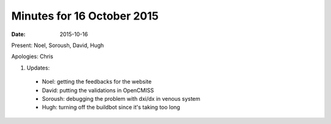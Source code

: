 Minutes for 16 October 2015
===========================

:date: 2015-10-16

Present: Noel, Soroush, David, Hugh

Apologies: Chris

1. Updates:

 - Noel: getting the feedbacks for the website

 - David:  putting the validations in OpenCMISS

 - Soroush: debugging the problem with dxi/dx in venous system

 - Hugh: turning off the buildbot since it's taking too long
